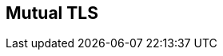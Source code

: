 :noaudio:

[#mutualtls]
== Mutual TLS

ifdef::showscript[]
[.notes]
****

== Mutual TLS

****
endif::showscript[]